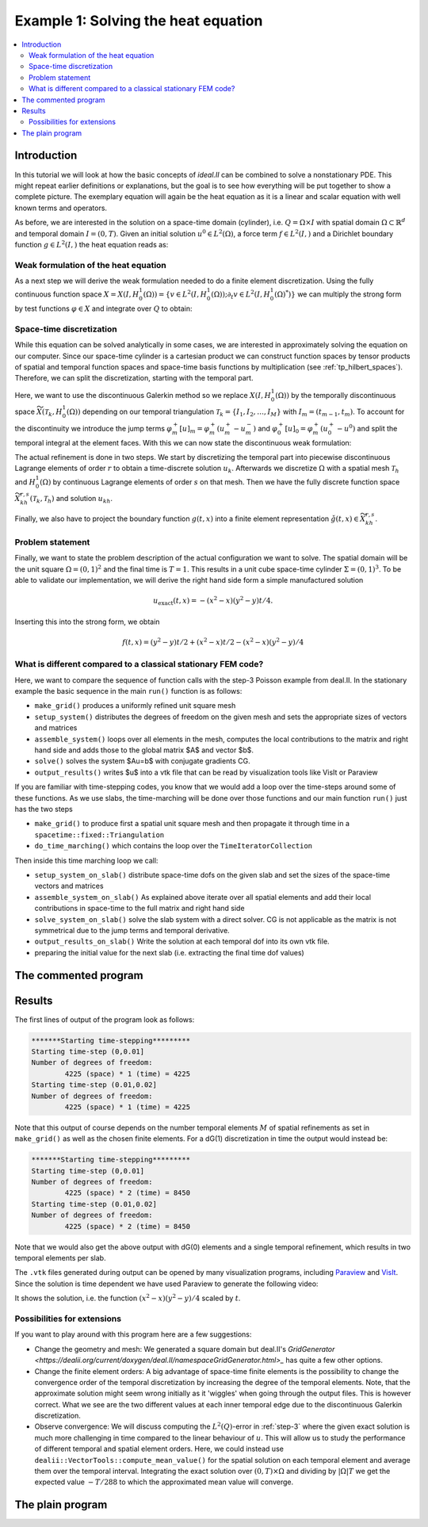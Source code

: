 .. _step-1:

************************************
Example 1: Solving the heat equation
************************************

.. contents::
    :local:

Introduction
============

In this tutorial we will look at how the basic concepts of `ideal.II` 
can be combined to solve a nonstationary PDE. 
This might repeat earlier definitions or explanations, 
but the goal is to see how everything will be put together 
to show a complete picture. The exemplary equation 
will again be the heat equation as it is a linear and scalar equation 
with well known terms and operators.

As before, we are interested in the solution on 
a space-time domain (cylinder), i.e. :math:`Q = \Omega\times I` 
with spatial domain :math:`\Omega\subset\mathbb{R}^d` 
and temporal domain :math:`I = (0,T)`. 
Given an initial solution :math:`u^0\in L^2(\Omega)`,
a force term :math:`f\in L^2(I,)` and a Dirichlet 
boundary function :math:`g\in L^2(I,)` the heat equation reads as:

.. maths-equation:: Heat equation in strong formulation

    The strong formulation reads as follows:

    .. math:: 

        \partial_t u - \Delta u &= f\text{ in }Q\\
        u &= g \text{ on }\partial\Omega\times I\\
        u &= u^0 \text{ on }\Omega\times\{0\}


Weak formulation of the heat equation
-------------------------------------

As a next step we will derive the weak formulation needed 
to do a finite element discretization.
Using the fully continuous function space 
:math:`X=X(I,H^1_0(\Omega))=\{v\in L^2(I,H^1_0(\Omega));\partial_t v\in L^2(I,H^1_0(\Omega)^*)\}`
we can multiply the strong form by test functions :math:`\varphi\in X`
and integrate over :math:`Q` to obtain:

.. maths-equation:: Heat equation in weak formulation

    Find :math:`u\in X+g`
    such that:

    .. math:: 

        \int\limits_0^T\int\limits_\Omega \varphi\partial_t u + 
        \nabla_x\varphi\nabla_x u\;\mathrm{d}x\;\mathrm{d}t
        &= \int\limits_0^T\int\limits_\Omega \varphi f  \;\mathrm{d}x\;\mathrm{d}t\; \forall\varphi\in X\\
        u(0,x) &= u^0(x) \text{ in }\Omega

Space-time discretization
-------------------------

While this equation can be solved analytically in some cases,
we are interested in approximately solving the equation 
on our computer. Since our space-time cylinder is a cartesian 
product we can construct function spaces by tensor products of 
spatial and temporal function spaces 
and space-time basis functions by multiplication (see :ref:`tp_hilbert_spaces`).
Therefore, we can split the discretization, starting with the temporal part.

Here, we want to use the discontinuous Galerkin method 
so we replace :math:`X(I,H^1_0(\Omega))` by the temporally
discontinuous space :math:`\widetilde{X}(\mathcal{T}_k,H^1_0(\Omega))`
depending on our temporal triangulation 
:math:`\mathcal{T}_k = \{I_1,I_2,\dots,I_M\}` with :math:`I_m=(t_{m-1},t_m)`.
To account for the discontinuity we introduce the jump terms
:math:`\varphi_m^+[u]_m=\varphi_m^+(u_m^+-u_m^-)` and 
:math:`\varphi_0^+[u]_0=\varphi_m^+(u_0^+-u^0)` and
split the temporal integral at the element faces.
With this we can now state the discontinuous weak formulation:

.. maths-equation:: Heat equation in discontinuous weak formulation

    Find :math:`u\in \widetilde{X}+g`
    such that:

    .. math:: 

        \sum\limits_{m=1}^{M}&\int\limits_{t_{m-1}}^{t_m}\int\limits_\Omega 
            \varphi\partial_t u + 
            \nabla_x\varphi\nabla_x u +
        \;\mathrm{d}x\;\mathrm{d}t
        +\sum\limits_{m=0}^{M}\int\limits_\Omega 
            \varphi_m^+[u]_m\;\mathrm{d}x\\
        = \sum\limits_{m=1}^{M}&\int\limits_{t_{m-1}}^{t_m}\int\limits_\Omega \varphi f  \;\mathrm{d}x\;\mathrm{d}t\; \forall\varphi\in X

The actual refinement is done in two steps.
We start by discretizing the temporal part into piecewise discontinuous 
Lagrange elements of order :math:`r` to obtain a time-discrete solution
:math:`u_k`. 
Afterwards we discretize :math:`\Omega` with a spatial mesh 
:math:`\mathcal{T}_h` and :math:`H^1_0(\Omega)` by continuous 
Lagrange elements of order :math:`s` on that mesh.
Then we have the fully discrete function space 
:math:`\widetilde{X}_{kh}^{r,s}(\mathcal{T}_k,\mathcal{T}_h)` 
and solution :math:`u_{kh}`. 

Finally, we also have to project the boundary function :math:`g(t,x)`
into a finite element representation :math:`\check{g}(t,x)\in\widetilde{X}_{kh}^{r,s}`.

Problem statement
-----------------
Finally, we want to state the problem 
description of the actual configuration 
we want to solve.
The spatial domain will be the unit square
:math:`\Omega=(0,1)^2` and the final time is :math:`T=1`.
This results in a unit cube space-time cylinder 
:math:`\Sigma=(0,1)^3`.
To be able to validate our implementation,
we will derive the right hand side 
form a simple manufactured solution

.. math::
    u_{\text{exact}}(t,x) = -(x^2-x)(y^2-y)t/4.

Inserting this into the strong form, we obtain

.. math::
    f(t,x) = (y^2-y)t/2+(x^2-x)t/2-(x^2-x)(y^2-y)/4

What is different compared to a classical stationary FEM code?
--------------------------------------------------------------

Here, we want to compare the sequence of function calls with 
the step-3 Poisson example from deal.II.
In the stationary example the basic sequence in the main ``run()`` function 
is as follows:

* ``make_grid()`` produces a uniformly refined unit square mesh
* ``setup_system()`` distributes the degrees of freedom on the given mesh and sets the appropriate sizes of vectors and matrices
* ``assemble_system()`` loops over all elements in the mesh, computes the local contributions to the matrix and right hand side and adds those to the global matrix $A$ and vector $b$.
* ``solve()`` solves the system $Au=b$ with conjugate gradients CG.
* ``output_results()`` writes $u$ into a vtk file that can be read by visualization tools like VisIt or Paraview


If you are familiar with time-stepping codes, 
you know that we would add a loop over the time-steps around some of these functions. 
As we use slabs, the time-marching will be done over those functions
and our main function ``run()``  just has the two steps

* ``make_grid()`` to produce first a spatial unit square mesh and then propagate it through time in a ``spacetime::fixed::Triangulation``
* ``do_time_marching()`` which contains the loop over the ``TimeIteratorCollection``

Then inside this time marching loop we call:

* ``setup_system_on_slab()`` distribute space-time dofs on the given slab and set the sizes of the space-time vectors and matrices
* ``assemble_system_on_slab()`` As explained above iterate over all spatial elements and add their local contributions in space-time to the full matrix and right hand side
* ``solve_system_on_slab()`` solve the slab system with a direct solver. CG is not applicable as the matrix is not symmetrical due to the jump terms and temporal derivative.
* ``output_results_on_slab()`` Write the solution at each temporal dof into its own vtk file. 
* preparing the initial value for the next slab (i.e. extracting the final time dof values)


The commented program
=====================

.. cpp-example:: ../../examples/step-1/step-1.cc

Results
=======
The first lines of output of the program look as follows:

.. code-block:: console
      
  *******Starting time-stepping*********
  Starting time-step (0,0.01]
  Number of degrees of freedom: 
  	  4225 (space) * 1 (time) = 4225
  Starting time-step (0.01,0.02]
  Number of degrees of freedom: 
  	  4225 (space) * 1 (time) = 4225

Note that this output of course depends on the number 
temporal elements :math:`M` of spatial 
refinements as set in ``make_grid()`` as well as the chosen 
finite elements.
For a dG(1) discretization in time the output would instead be:

.. code-block:: console
      
  *******Starting time-stepping*********
  Starting time-step (0,0.01]
  Number of degrees of freedom: 
  	  4225 (space) * 2 (time) = 8450
  Starting time-step (0.01,0.02]
  Number of degrees of freedom: 
  	  4225 (space) * 2 (time) = 8450

Note that we would also get the above output with dG(0) elements
and a single temporal refinement, which results in two temporal 
elements per slab.

The ``.vtk`` files generated during output can be opened by many 
visualization programs, including `Paraview <https://www.paraview.org/>`_
and `VisIt <https://visit-dav.github.io/visit-website/>`_.
Since the solution is time dependent we have used Paraview to generate 
the following video:

.. video:: ../_static/examples/step-1.ogv
    :loop:
    :height: 500
    :autoplay:

It shows the solution, i.e. the function :math:`(x^2-x)(y^2-y)/4` 
scaled by :math:`t`.

Possibilities for extensions
----------------------------

If you want to play around with this program here are a few suggestions:

* Change the geometry and mesh: We generated a square domain but deal.II's 
  `GridGenerator <https://dealii.org/current/doxygen/deal.II/namespaceGridGenerator.html>_`
  has quite a few other options. 
* Change the finite element orders: A big advantage of space-time finite 
  elements is the possibility to change the convergence order of the 
  temporal discretization by increasing the degree of the temporal elements.
  Note, that the approximate solution might seem wrong initially as it 
  'wiggles'  when going through the output files. 
  This is however correct. 
  What we see are the two different values at each inner temporal edge 
  due to the discontinuous Galerkin discretization.
* Observe convergence: We will discuss computing the :math:`L^2(Q)`-error
  in :ref:`step-3` where the given exact solution is much more challenging 
  in time compared to the linear behaviour of :math:`u`.
  This will allow us to study the performance of different 
  temporal and spatial element orders.
  Here, we could instead use ``dealii::VectorTools::compute_mean_value()``
  for the spatial solution on each temporal element and average them 
  over the temporal interval. 
  Integrating the exact solution over :math:`(0,T)\times\Omega` 
  and dividing by :math:`|\Omega|T` we get the expected value :math:`-T/288`
  to which the approximated mean value will converge.


The plain program
=================
    
.. cpp-example-plain:: ../../examples/step-1/step-1.cc

